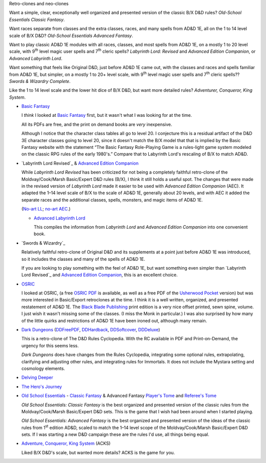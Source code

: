Retro-clones and neo-clones

Want a simple, clear, exceptionally well organized and presented
version of the classic B/X D&D rules?  `Old-School Essentials Classic
Fantasy`.

Want races separate from classes and the extra classes, races, and
many spells from AD&D 1E, all on the 1 to 14 level scale of B/X D&D?
`Old-School Essentials Advanced Fantasy`.

Want to play classic AD&D 1E modules with all races, classes, and most
spells from AD&D 1E, on a mostly 1 to 20 level scale, with 9\
:sup:`th` level magic user spells and 7\ :sup:`th` cleric spells?
`Labyrinth Lord: Revised` and `Advanced Edition Companion`, or
`Advanced Labyrinth Lord`.

Want something that feels like Original D&D, just before AD&D 1E came
out, with the classes and races and spells familiar from AD&D 1E, but
simpler, on a mostly 1 to 20+ level scale, with 9\ :sup:`th` level
magic user spells and 7\ :sup:`th` cleric spells?? `Swords & Wizardry
Complete`.

Like the 1 to 14 level scale and the lower hit dice of B/X D&D, but
want more detailed rules?  `Adventurer, Conqueror, King System`.

• `Basic Fantasy`_

  I *think* I looked at `Basic Fantasy`_ first, but it wasn't what I
  was looking for at the time.

  All its PDFs are free, and the print on demand books are *very*
  inexpensive.

  Although I notice that the character class tables all go to
  level 20.  I conjecture this is a residual artifact of the D&D 3E
  character classes going to level 20, since it doesn't match the B/X
  model that that is implied by the Basic Fantasy website with the
  statement “The Basic Fantasy Role-Playing Game is a rules-light game
  system modeled on the classic RPG rules of the early 1980's.”
  Compare that to Labyrinth Lord's rescaling of B/X to match
  AD&D.

  .. _Basic Fantasy: https://www.basicfantasy.org/

• `Labyrinth Lord Revised`_ & `Advanced Edition Companion`_

  While `Labyrinth Lord Revised` has been criticized for not being a
  completely faithful retro-clone of the Moldvay/Cook/Marsh
  Basic/Expert D&D rules (B/X), I think it still holds a useful spot.
  The changes that were made in the revised version of `Labyrinth
  Lord` made it easier to be used with `Advanced Edition Companion`
  (AEC).  It adapted the 1–14 level scale of B/X to the scale of AD&D
  1E, generally about 20 levels, and with AEC it added the separate
  races and the additional classes, spells, monsters, and magic items
  of AD&D 1E.

  (`No-art LL`_; `no-art AEC`_.)

  .. _Labyrinth Lord: https://www.drivethrurpg.com/product/64332/Labyrinth-Lord-Revised-Edition
  .. _Advanced Edition Companion: https://www.drivethrurpg.com/product/78523/Advanced-Edition-Companion-Labyrinth-Lord
  .. _No-art LL: https://www.drivethrurpg.com/product/64331/Labyrinth-Lord-Revised-Edition-noart-version
  .. _no-art AEC: https://www.drivethrurpg.com/product/78524/Advanced-Edition-Companion-Labyrinth-Lord-noart-version


  - `Advanced Labyrinth Lord`_

    This compiles the information from `Labyrinth Lord` and `Advanced
    Edition Companion` into one convenient book.

    .. _Advanced Labyrinth Lord: https://www.drivethrurpg.com/product/259983/Advanced-Labyrinth-Lord-Dragon-Cover

• `Swords & Wizardry`_

  Relatively faithful retro-clone of Original D&D and its supplements
  at a point just before AD&D 1E was introduced, so it includes the
  classes and many of the spells of AD&D 1E.

  If you are looking to play something with the feel of AD&D 1E,
  but want something even simpler than `Labyrinth Lord Revised`_ and
  `Advanced Edition Companion`_, this is an excellent choice.
  
  .. _Swords & Wizardry WhiteBox: https://www.lulu.com/en/us/shop/matthew-finch/swords-wizardry-whitebox-rules-softcover/paperback/product-1wzw887q.html?page=1&pageSize=4
  .. _Swords & Wizardry Core: https://www.lulu.com/en/us/shop/matthew-finch/swords-wizardry-core-rules-softcover/paperback/product-1yvrdzg2.html?
  .. _Swords & Wizardry Complete: https://www.froggodgames.com/product/swords-wizardry-complete-rulebook/
  .. _Swords & Wizardry SRD: http://www.swordsnwizardry.com/

• OSRIC_

  I looked at OSRIC, (a free `OSRIC PDF`_ is available, as well as a
  free PDF of the Usherwood_ Pocket_ version) but was more interested in
  Basic/Export retroclones at the time.  I think it is a well written,
  organized, and presented restatement of AD&D 1E.  The `Black Blade
  Publishing`_ print edition is a very nice offset printed, sewn
  spine, volume.  I just wish it wasn't missing some of the classes.
  (I miss the Monk in particular.)  I was also surprised by how many
  of the little quirks and restrictions of AD&D 1E have been ironed
  out, although many remain.

  .. _OSRIC: http://www.knights-n-knaves.com/osric/
  .. _OSRIC PDF: http://www.knights-n-knaves.com/osric/download.html
  .. _Black Blade Publishing: https://www.facebook.com/BlackBladePublishing/
  .. _Usherwood: https://www.drivethrurpg.com/browse/pub/2411/Usherwood-Publishing
  .. _Pocket: https://www.drivethrurpg.com/product/111392/OSRIC-Pocket-SRD-PDF

• `Dark Dungeons`_ (DDFreePDF_, DDHardback_, DDSoftcover_, DDDeluxe_)

  This is a retro-clone of The D&D Rules Cyclopedia.  With the RC
  available in PDF and Print-on-Demand, the urgency for this seems less.

  `Dark Dungeons` does have changes from the Rules Cyclopedia,
  integrating some optional rules, extrapolating, clarifying and
  adjusting other rules, and integrating rules for Immortals.  It does 
  not include the Mystara setting and cosmology elements.

  .. _Dark Dungeons: https://gurbintrollgames.wordpress.com/dark-dungeons/
  .. _DDFreePDF: https://www.drivethrurpg.com/product/177410/Dark-Dungeons
  .. _DDHardback: https://www.lulu.com/en/us/shop/blacky-the-blackball/dark-dungeons-hardback/hardcover/product-16q68rge.html
  .. _DDSoftcover: https://www.lulu.com/en/us/shop/blacky-the-blackball/dark-dungeons-softcover/paperback/product-18n6qr25.html
  .. _DDDeluxe: https://www.lulu.com/en/us/shop/blacky-the-blackball/dark-dungeons-deluxe/hardcover/product-1gvq52ng.html

• `Delving Deeper`_

  .. _Delving Deeper: http://www.immersiveink.com/?page_id=22
  .. _Delving Deeper PDFs: http://forum.immersiveink.com/viewtopic.php?f=15&t=113
  .. _: https://www.lulu.com/shop/simon-j-bull/delving-deeper-reference-rules-compendium/paperback/product-21911339.html
  .. _Delving Deeper SRD: http://ddo.immersiveink.com/dd.html

• `The Hero's Journey`_

  .. _The Hero's Journey: https://www.drivethrurpg.com/product/295279/The-Heros-Journey-Second-Edition

• `Old School Essentials`_ - `Classic Fantasy`_ & Advanced Fantasy
  `Player's Tome`_ and `Referee's Tome`_
  
  .. _Old School Essentials: https://necroticgnome.com/
  .. _Classic Fantasy: https://necroticgnome.com/collections/rules/products/old-school-essentials-rules-tome
  .. _Old School Essentials SRD: https://oldschoolessentials.necroticgnome.com/srd/
  .. _Player's Tome: https://necroticgnome.com/collections/rules/products/old-school-essentials-advanced-fantasy-players-tome
  .. _Referee's Tome: https://necroticgnome.com/collections/rules/products/old-school-essentials-advanced-fantasy-referees-tome

  `Old School Essentials: Classic Fantasy` is the best organized and
  presented version of the classic rules from the
  Moldvay/Cook/Marsh Basic/Expert D&D sets.  This is the game that I
  wish had been around when I started playing.

  `Old School Essentials: Advanced Fantasy` is the best organized and
  presented version of the ideas of the classic rules from 1\
  :sup:`st` edition AD&D, scaled to match the 1–14 level scope of the
  Moldvay/Cook/Marsh Basic/Expert D&D sets.  If I was starting a new
  D&D campaign these are the rules I'd use, all things being equal.

• `Adventure, Conqueror, King System`_ (ACKS)

  Liked B/X D&D's scale, but wanted more details?  ACKS is the game
  for you.

  .. _Adventure, Conqueror, King System: https://www3.autarch.co/?page_id=128

..
   Reference: http://taxidermicowlbear.weebly.com/dd-retroclones.html
   also: http://taxidermicowlbear.weebly.com/downloads.html
   https://en.wikipedia.org/wiki/Dungeons_%26_Dragons_retro-clones


